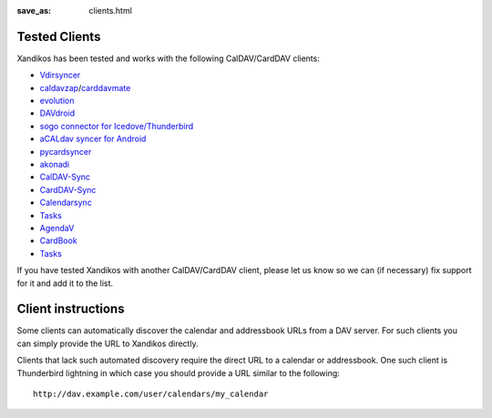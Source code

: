 :save_as: clients.html

Tested Clients
==============

Xandikos has been tested and works with the following CalDAV/CardDAV clients:

- `Vdirsyncer <https://github.com/pimutils/vdirsyncer>`_
- `caldavzap <https://www.inf-it.com/open-source/clients/caldavzap/>`_/`carddavmate <https://www.inf-it.com/open-source/clients/carddavmate/>`_
- `evolution <https://wiki.gnome.org/Apps/Evolution>`_
- `DAVdroid <https://davdroid.bitfire.at/>`_
- `sogo connector for Icedove/Thunderbird <http://v2.sogo.nu/english/downloads/frontends.html>`_
- `aCALdav syncer for Android <https://play.google.com/store/apps/details?id=de.we.acaldav&hl=en>`_
- `pycardsyncer <https://github.com/geier/pycarddav>`_
- `akonadi <https://community.kde.org/KDE_PIM/Akonadi>`_
- `CalDAV-Sync <https://dmfs.org/caldav/>`_
- `CardDAV-Sync <https://dmfs.org/carddav/>`_
- `Calendarsync <https://play.google.com/store/apps/details?id=com.icalparse>`_
- `Tasks <https://github.com/tasks/tasks/tree/caldav>`_
- `AgendaV <http://agendav.org/>`_
- `CardBook <https://gitlab.com/cardbook/cardbook/>`_
- `Tasks <https://github.com/tasks/tasks>`_

If you have tested Xandikos with another CalDAV/CardDAV client, please let us
know so we can (if necessary) fix support for it and add it to the list.

Client instructions
===================

Some clients can automatically discover the calendar and addressbook URLs from
a DAV server. For such clients you can simply provide the URL to Xandikos directly.

Clients that lack such automated discovery require the direct URL to a calendar
or addressbook. One such client is Thunderbird lightning in which case you
should provide a URL similar to the following:

::

  http://dav.example.com/user/calendars/my_calendar


